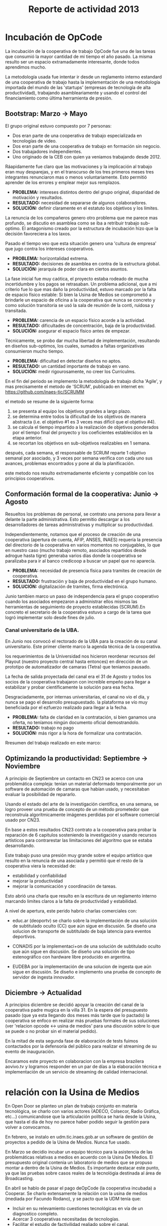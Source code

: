 #+TITLE: Reporte de actividad 2013

* Incubación de OpCode
La incubación de la cooperativa de trabajo OpCode fue una
de las tareas que consumió la mayor cantidad de mi tiempo el año pasado. La
misma resulto ser un espacio extramadamente interesante, donde todos
aprendimos mucho.

La metodología usada fue intentar ir desde un reglamento interno estandard
de una cooperativa de trabajo hasta la implementación de una metodología
importada del mundo de las 'startups' (empresas de tecnología de alta
productividad), trabajando asambleariamente y usando el control del
financiamiento como última herramienta de presión.

** Bootstrap: Marzo → Mayo
El grupo original estuvo compuesto por 7 personas:
 + Dos eran parte de una cooperativa de trabajo especializada en tecnologías de video.
 + Dos eran parte de una cooperativa de trabajo en formación sin negocio.
 + Dos trabajadores independientes.
 + Uno originado de la CEB con quien ya veniamos trabajando desde 2012.

Ráapidamente fue claro que las motivaciones y la implicación al trabajo eran
muy desparejas, y en el transcurso de los tres primeros meses tres
integrantes renunciaron mas o menos voluntariamente. Esto permitió aprender
de los errores y emplear mejor sus remplazos.

+ *PROBLEMA:* intereses distintos dentro del grupo original, disparidad de
  motivación y resultados.
+ *RESULTADO:* necesidad de separarse de algunos colaboradores.
+ *SOLUCIÓN:* definir claramente en el estatuto los objetivos y los límites.

La renuncia de los compañeros genero otro problema que me parece mas
profundo, se discutio en asamblea como se iba a retribuir trabajo
sub-optimo. El antagonismo creado por la estructura de incubación hizo que
la decisión favoreciera a los laxos.

Pasado el tiempo veo que esta situación genero una 'cultura de empresa' que
jugo contra los intereses cooperativos.


+ *PROBLEMA:* horizontalidad extrema.
+ *RESULTADO:* decisiones de asamblea en contra de la estructura global.
+ *SOLUCIÓN:* jerarquia de poder clara en ciertos asuntos.

La fase inicial fue muy caótica, el proyecto estaba rodeado de mucha
incertidumbre y los pagos se retrasaban. Un problema adicional, que a mi
criterio fue lo que mas daño la productividad, estuvo marcado por la falta
de espacio físico estable: Si bien la Usina de Medios se comprometió a
brindarle un espacio de oficina a la cooperativa que nunca se concreto y como solución
transitoria se usó la sala de reunión de la conti, ruidosa y transitada.

+ *PROBLEMA:* carencia de un espacio físico acorde a la actividad.
+ *RESULTADO:* dificultades de concentración, baja de la productividad.
+ *SOLUCIÓN:* asegurar el espacio físico antes de empezar.

Técnicamente, se probo dar mucha libertad de implementación, resultando en
diseños sub-optimos, los cuales, sumados a faltas organizativas consumieron
mucho tiempo.

+ *PROBLEMA:* dificultad en detectar diseños no aptos.
+ *RESULTADO:* un cantidad importante de trabajo en vano.
+ *SOLUCIÓN:* medir rigourosamente, no creer los Curriculms.

En el fin del periodo se implemento la metodología de trabajo dicha 'Agile',
y mas precisamente el metodo de 'SCRUM', publicado en internet en:
https://github.com/inaes-tic/SCRUMM

el metodo se resume de la siguiente forma:
1. se presenta al equipo los objetivos grandes a largo plazo.
2. se determina entre todos la dificultad de los objetivos de manera
  abstracta (i.e. el objetivo #1 es 3 veces mas difícil que el objetivo #4).
3. se calcula el tiempo impartido a la realización de objetivos ponderados
  por el tiempo final del proyecto y los coeficientes establecidos en la
   etapa anterior.
4. se recortan los objetivos en sub-objetivos realizables en 1 semana.

después, cada semana, el responsable de SCRUM reparte 1 objetivo semanal por
asociado, y 3 veces por semana verifica con cada uno sus avances,
problemas encontrados y pone al dia la planificación.

este metodo nos resulto extremadamente eficiente y compatible con los
principios cooperativos.

** Conformación formal de la cooperativa: Junio → Agosto
Resueltos los problemas de personal, se contrato una persona para llevar a
delante la parte administrativa. Esto permitio descargar a los
desarrolladores de tareas administrativas y multiplicar su productividad.

Independientemente, notamos que el proceso de creación de una cooperativa
(apertura de cuenta, AFIP, ANSES, INAES) requería la presencia del
directorio de la cooperativa en varios momentos no conjugables, lo que en
nuestro caso (mucho trabajo remoto, asociados repartidos desde adrogue
hasta tigre) generaba varios días donde la cooperativa se paralizaba para
ir al banco credicoop a buscar un papel que no aparecía.

+ *PROBLEMA:* necesidad de presencia física para tramites de creación de
  cooperativa.
+ *RESULTADO:* frustración y baja de productividad en el grupo humano.
+ *SOLUCIÓN:* digitalización de tramites, firma electrónica.

Junio tambien marco un paso de independencia para el grupo cooperativo
cuando los asociados empezaron a administrar ellos mismos las herramientas
de seguimiento de proyecto establecidas (SCRUM).En concreto el
secretario de la cooperativa estuvo a cargo de la tarea que logró
implementar solo desde fines de julio.

*** Canal universitario de la UBA.
En Junio nos convocó el rectorado de la UBA para la creación de su canal
universitario. Este primer cliente marco la agenda técnica de la
cooperativa.

los requerimientos de la Universidad nos hicieron reordenar recursos del
Playout (nuestro proyecto central hasta entonces) en dirección de un
prototipo de automatizador de camaras (Tetra) que teniamos pausado.

La fecha de salida proyectada del canal era el 31 de Agosto y todos los
socios de la cooperativa trabajaron con increible empeño para llegar a
estabilizar y probar científicamente la solución para esa fecha.

Desgraciadamente, por internas universitarias, el canal no vio el día, y
nunca se pago el desarrollo presupuestado.  la plataforma se vío
muy beneficiada por el ezfuerzo realizado para llegar a la fecha.

+ *PROBLEMA:* falta de claridad en la contratación, si bien ganamos una
  oferta, no teníamos ningún documento oficial demostrandolo.
+ *RESULTADO:* trabajo no pago
+ *SOLUCIÓN:* más rigor a la hora de formalizar una contratación.

Rresumen del trabajo realizado en este marco:
** Optimizando la productividad: Septiembre → Noviembre
A principio de Septiembre un contacto en CN23 se acerco con una problemática
compleja: tenían un material deformado temporalmente por un software de
automación de camaras que habían usado, y necesitaban evaluar la posibilidad
de repararlo.

Usando el estado del arte de la investigación científica, en una semana, se
logro proveer una prueba de concepto de un método prometedor que reconstruía
algoritmicamente imágenes perdidas por el software comercial usado por CN23.

En base a estos resultados CN23 contrato a la cooperativa para probar la
reparación de 6 capitulos sosteniendo la investigación y usando recursos
artísticos para contrarestar las limitaciones del algoritmo que se estaba
desarrollando.

Este trabajo puso una presión muy grande sobre el equipo artístico que
resulto en la renuncia de una asociada y permitió que el resto de la
cooperativa viera la necesidad de:
+ estabilidad y confiabilidad
+ mejorar la productividad
+ mejorar la comunicación y coordinación de tareas.

Esto abrió una charla que resulto en la escritura de un reglamento interno
marcando limites claros a la falta de productividad y estabilidad.

A nivel de apertura, este perido habrio charlas comerciales con:
+ educ.ar (deoportv) se charlo sobre la implementación de una solución de subtitulado
  oculto (CC) que aún sigue en discusión.
 Se diseño una solucion de transporte de  subtitulado de baja latencia para eventos deportivos.

+ CONADIS por la implementaci+on de una solución de
  subtitulado oculto que aún sigue en discusión. Se diseño una solución de tipo estenográfico con
  hardware libre producido en argentina.

+ EUDEBA por la implementación de una solucion de ingesta que aún sigue en
  discusión. Se diseño e implemento una prueba de concepto de servidor de
  ingesta innovador.

** Diciembre →  Actualidad
A principios diciembre se decidió apoyar la creación del canal de la
cooperativa padre mugica en la villa 31. En la espera del presupuesto pasado
(que ya esta llegando dos meses más tarde que lo pactado) la cooperativa se
enfoco en realizar más pruebas formales de sus soluciones (ver 'relacion opcode <→
usina de medios' para una discusión sobre lo que se puede o no probar sin el
material pedido).

En la mitad de esta segunda fase de elaboración de tests fuimos contactados
por la defensoría del público para realizar el streaming de su evento de
inauguración.

Encaramos este proyecto en colaboracion con la empresa brazilera aovivo.tv
y logramos responder en un par de días a la elaboración técnica e
implementación de un servicio de streaming de calidad internacional.


* relación con la Usina de Medios
En Open Door se planteo un plan de trabajo conjunto en materia
tecnológica, se charlo con varios actores (ADECO, Colsecor, Radio Gráfica,
etc…) comunicandose que la articulación política se haría desde la Usina, que
hasta el día de hoy no parece haber podido seguir la gestión para volver a
convocarnos.

En febrero, se instalo en udm.tic.inaes.gob.ar un software de gestión de
proyectos a pedido de la Usina de Medios. Nunca fue usado.

En Marzo se decidio incubar un equipo técnico para la asistencia de las
problemáticas relativas a medios en acuerdo con la Usina De Medios. El
presupuesto original contenia un laboratorio de medios que se propuso montar
a dentro de la Usina de Medios. Es importante destacar este punto, ya que
las pruebas sobre casos reales de la tecnológia destinada al área de
Broadcasting.

En abríl se hablo de pasar el pago deOpCode (la cooperativa incubada) a
Cooperar. Se charlo extensamente la relación con la usina de medios (mediada
por Facundo Rodano), y se pacto que la UDM tenía que:

+ Incluir en su relevamiento cuestiones tecnológicas en vía de un
  diagnostico completo.
+ Acercar 3 cooperativas necesitadas de tecnologías.
+ Facilitar el estudio de factivilidad realiado sobre el canal.

Por el otro lado, se pacto no contactar directamente  con las cooperativas
(i.e. usar la UDM como articulador) y estar a disposición de sus necesidades
técnicas.

(no se incluyeron las preguntas, y se acerco unicamente a Pablo Testoni de
la cooperativa imagica y UDM, nunca nos facilito la documentación)

A principios de Mayo se decidio conectar a OpCode con TRAMA (como su
equipo de desarrollo) y pedir formalmente financiamiento al INAES.

2 meses despues (julio), con toda la documentación requerida y el pedido
formal de financimiento (hecho en nombre de TRAMA) se dió marcha atrás sobre
la inclusión de la cooperativa a la estructura de TRAMA.

En agosto, la cooperativa respondio en tiempo record a un pedido de
asistencia técnica realizado por la Usina de Medios montando un servidor de
archivos (FTP) para la cobertura de la audiencia de la Defensoría del
Publico. Los recursos a nivel proveedor de internet se consiguieron ad honorem
vía la agrupación Software Libre con CFK. Se pidio en retribución un par de
notas de video para promocionar OpCode. Hasta ahora se esperan esas notas.
Pese a no tener ningún tipo de respuesta luego de esta asistencia en
octubre, con motivo de las elecciones nacionales se les volvió a dar
respuesta en tiempo recod a un pedido similar con los mismos resultados en
tanto a respuestas.

Frente a la dificultad de trabajo con la UDM, en Septiembre se deribo la
negociación a Facundo Rodano y Facundo Illanes que negociaron, entre otras
cosas, que OpCode hiciera uso del laboratorio del gremio SAT-SAID, mas tarde
del que se montó para Tecnopolis cuando la muestra terminase, finalmente del
que la Usina tenia internamente. Nunca tuvimos accesso a ninguno de
estos laboratorios, ni respuesta a nuestros pedidos.

En la mitad de la resolución del conflicto se resolvio comprar un
laboratorio nuevo para responder a las necesidades del canal de la
cooperativa padre mugica en la villa 31. El presupuesto se presento a fines
de noviembre, tenia que ejecutarse en Diciembre y seguimos a la espera de
alguna respuesta desde la Usina de Medios.

En conclusión, nuestro trabajo se vio gravemente dificultado por la falta de
equipamiento (necesario para probar tecnología en el ambiente multimedia) y
la caótica previsibilidad financiera. Ante esta situación cabe evaluar si
Usina de Medios  o Cooperar eran los nodos de articulación indicados.

* Sector medios
** AFSCA
En Febrero tuvimos una primera instancia de dialogo con el sector de
Proyectos especiales. Este canal se corto cuando la Usina de Medios nos
requirió ser el único actor en conversacion con el AFSCA.
 :ejemplo de temas conversados con AFSCA
** Colsecor
Se reporto a Usina de Medios que estaban construyendo una solución
privativa, en IPTV/OTT (un tema que se puede tomar sin problemas con Software
Libre) y que este camino seria un grave y peligroso paso hacia atrás, así
como perder la relación con Colsecor. la UDM tomo la coordinación del tema y
no juzgo necesario incluir a nuestra comisión en la charla iniciada.

** ADECO
En el marco de las mesas de trabajo de Opendor se les ofrecio ayudarlos
técnicamente ( Enero/Febrero), esta operación fue bloqueada
por la Usina de Medios. ADECO tiene problemas que podemos solucionar muy
facilmente, y en poco tiempo (streaming, conversión,...) y que se pueden usar como gancho
hacia el resto del sector.

** WallKin Tun TV
Se siguio asesorando y conteniendo el desarrollo de WallKinTun TV.
Principalmente a traves del compañero en territorio que estuvo cubriendo el
rol de direcotr técnico del canal.

** Malbec & Open Broadcast
Se participo en un espacio cybernetico que nuclea profesionales de
tecnología libre para los medios (el grupo Google+ Open Broadcast) donde
logramos la conducción (estuvimos marcando agenda desde Agosto) charlando
las necesidades y puntos de convergencias de tecnológias libres para los
medios.

Nucleamos los distintos actores al rededor de la idea de 'Malbec', un sello
de calidad y apertura para tecnologías de Broadcasting.

A traves de Open BroadCast y Malbec, logramos la atención de profesionales
reconocidos de la BBC, la televisión publica sueca, del ministerio de
cultura de Dinamarca, de canales comunitarios a traves del mundo y de
empresas de medios libres con las cuales mantenemos estrechas relaciones.

notablemente, cubrimos via la cooperativa Opcode y una empresa brazilera
(aovivo.net) la demanda de streaming que emitió la inauguración de la casa
de la Defensoría del público.

** Asesoría
A fines de diciembre empezamos una muy satisfactoria relación de
asesoramiento con la cooperativa Proyecto Coopar, que acompañamos en temas
de seguridad de datos y publicación web. Semana a semana estrechamos nuestra
relación y logramos avanzar soluciones tecnológicas reales.

* Redes Libres
Se avanzo sobre un modelo de desarrollo de redes libres con integración
territorial y política a través de una charla informativa para sensibilizar
a los agentes territoriales sobre la importancia estratégica de la gestión
de redes por el sector de la economia solidaria en pos de darles las
herramientas necesarias para la identificación de los grupos humanos en sus
sectores que podrian estar en posición de participar en un experimento de
despligue de una red de gestión cooperativa.

Durante este encuentro intervinieron:

+ Emiliano Moscato: Asesor en Informática en Arsat
+ Nicolás Echániz: Fundador de la ONG Altermundi, creador de la red QuintanaLibre
+ Julian Santa Cruz: Fundador de la seccion de redes de Sonytel y Interplay.

Incentivamos la creación de una mutual como instancia asociativa de las
redes comunitarias de la provincia de Córdoba.

* Sistemas de Gestion Empresarial para cooperativas electricas
Se armo una propuesta y un plan técnico para la integración de OpenERP como
software de gestión y relación con clientes en todas las cooperativas.

Charlando con Pablo Otero, se decidio enfocar el trabajo a las cooperativas
eléctricas, y se reordeno la propuesta tomando en cuenta 2 cooperativas
ejemplo, una chica y una grande para tener un panel mas amplio de
experimentación.

Se trabajo políticamente para acercarse del grupo de mantenimiento de
OpenERP en argentina y particularmente de la cooperativa de trabajo Moldeo
que conduce el espacio. Fuimos invitados a varias reuniones de trabajo donde
pudimos aportar experiencia en despliegue y gestión de proyectos open
source.

* Soporte Interno
** Tic-INAES
Se genero un espacio de asistencia tecnológica con base en herramientas de
Software Libre que cubre el soporte interno de INAES tanto como el Sector
Cooperativo / PyME desde donde se establecieron vinculos y buenas practicas.
Todos las soluciones desarrolladas desde este espacio se encuentran en
repositorios públicos.

*** Instalación de una plataforma de gestión de proyectos
Se instalo a pedido del área de Facundo Rodano una plataforma de gestión
de proyectos en redmine.tic.inaes.gob.ar para la coordinación de los equipos
territoriales.

*** Instalación de un gestor de incidencias
Se instalo para su evaluación por el área de coordinación territorial un gestor de
incidencias. El mismo que se recomendo usar en 2012 (y se implemento con
éxito) en el área de informática del instituto.

*** Creación de listas de correo para la comunicación de equipos de trabajo de INAES
Se habilito un servidor de listas de coreos usado por el equipo de Facundo
Rodano para la coordinación de los agentes territoriaes.
listas.tic.inaes.gob.ar (este recurso esta abierto al resto del instituto para su uso).

*** Configuración a nivel servidor de un blog y capacitación al área de juventud para su uso.
A pedido de la comisión de juventud (y con el acuerdo del área de Facundo
Rodano), se instalo en tic.inaes.gob.ar una plataforma de blog propulsada
por software libre: Wordpress.
Se instalo la pagina y se capacito a miembros de la comisión para su
administración.

*** Instalación y configuración de un sistema para geo referencia 
Se instalo en mapas.tic.inaes.gob.ar un sistema de geo-referencia y mapeo
(ushahidi), para poder responder a requerimientos que venían del área de
prensa y para poder experimentar con varios mapeos (Por ejemplo para
rehalizar el mapeo de los cortes de luz).

*** Asistencia a la dirección de Sistemas de INAES
Durante el año se acompaño a la dirección de sistemas del INAES en varios
temas de administración de servidores y de redes.

*** Experimento de Software Libre en el área de Coordinación de Promoción
Se mantuvo la tecnología instalada en 2012 y se procedio a la formación de
parte del equipo de soporte para dar respuestas en linux.

** Centro Gallego
Se brindo asistencia técnica al equipo liderado por Oscar Slepoy, se dio
soporte para analizar los contratos de proveedores y gestión de presupuestos
para la migración del Centro Gallego.

Se analizó y recomendó soluciones de software libre de gestión, para poder salir del pleito con la empresa thinksoft.

* ANEXO
##+INCLUDE: "~/src/TV/SCRUMM/SCRUM.org" :minlevel 1

